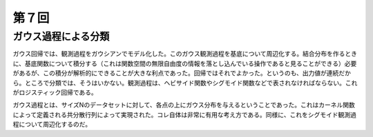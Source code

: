 第７回
======================

ガウス過程による分類
--------------------------------
ガウス回帰では、観測過程をガウシアンでモデル化した。このガウス観測過程を基底について周辺化する。結合分布を作るときに、基底関数について積分する（これは関数空間の無限自由度の情報を落とし込んでいる操作であると見ることができる）必要があるが、この積分が解析的にできることが大きな利点であった。回帰ではそれでよかった。というのも、出力値が連続だから。ところで分類では、そうはいかない。観測過程は、ヘビサイド関数やシグモイド関数などで表されなければならない。これがロジスティック回帰である。

ガウス過程とは、サイズNのデータセットに対して、各点の上にガウス分布を与えるということであった。これはカーネル関数によって定義される共分散行列によって実現された。コレ自体は非常に有用な考え方である。同様に、これをシグモイド観測過程について周辺化するのだ。
